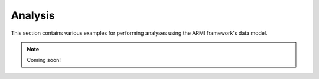 Analysis
--------

This section contains various examples for performing analyses using 
the ARMI framework's data model.

.. note:: Coming soon!